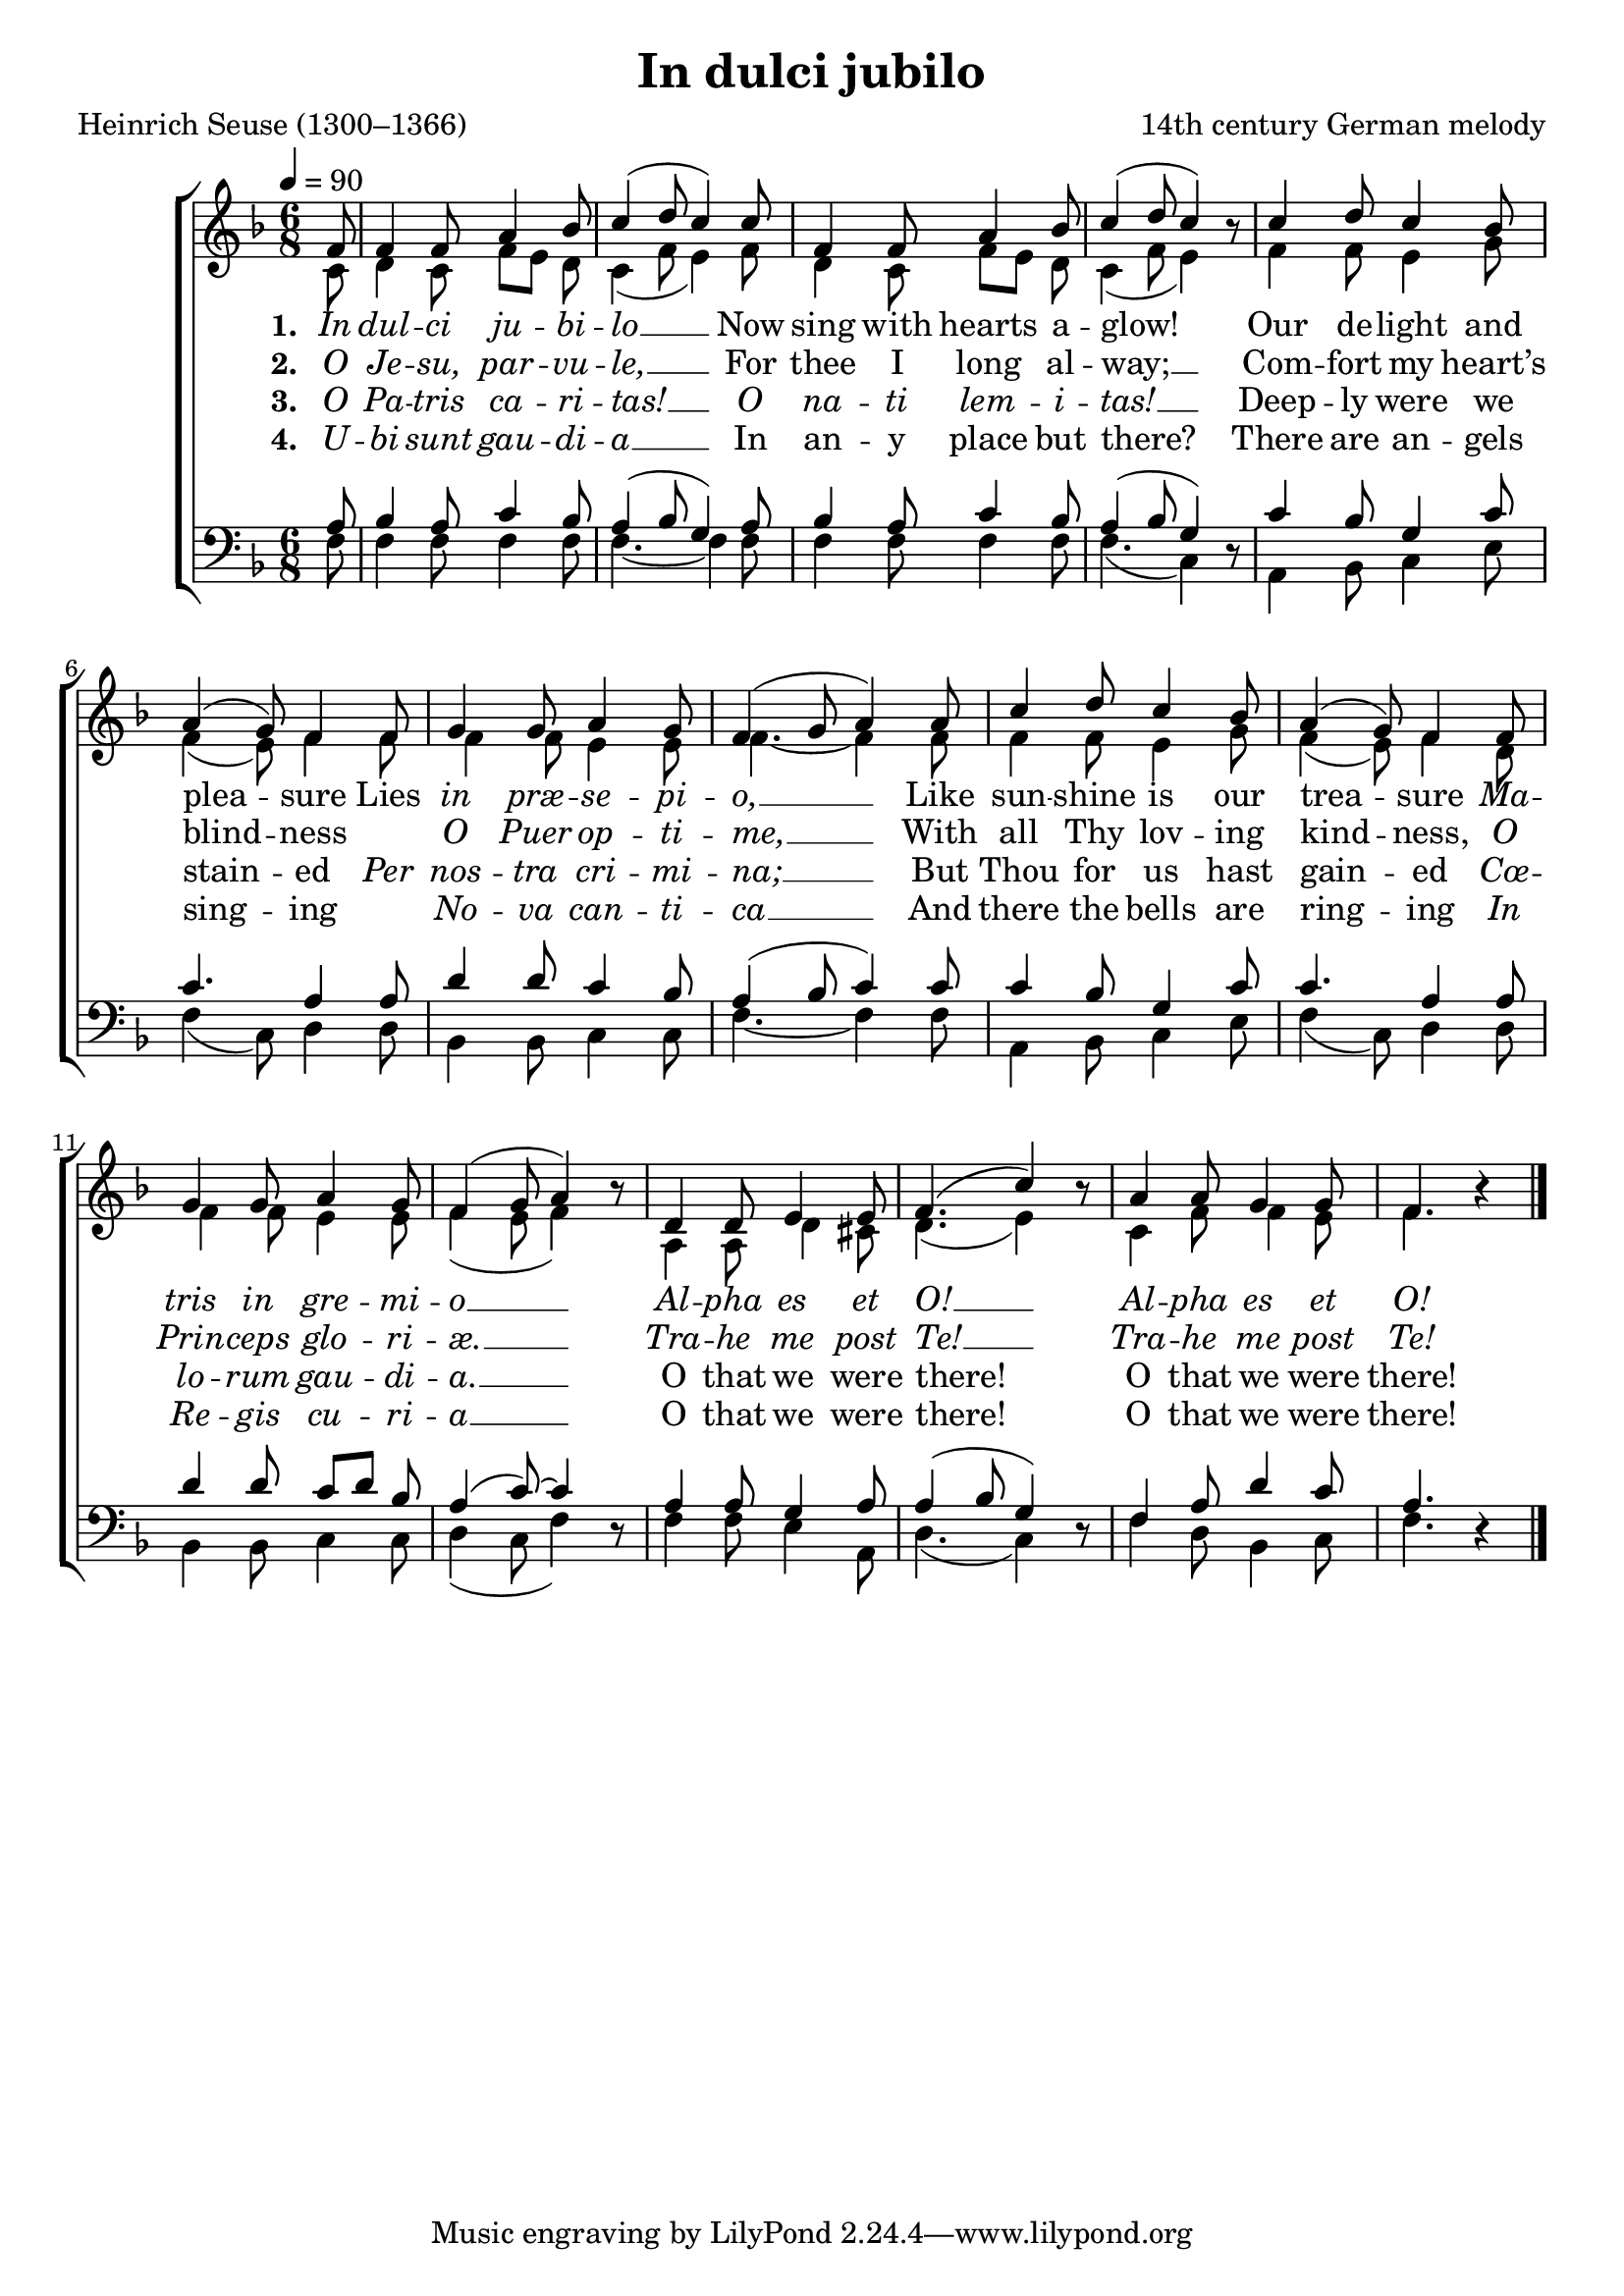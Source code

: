 ﻿\version "2.14.2"

\header {
    title = "In dulci jubilo"
    poet = "Heinrich Seuse (1300–1366)"
    composer = "14th century German melody"
    
    %source = \markup { "from" \italic "ChristmasCarolMusic.org" }
    %\markup\fill-line{\concat { "from " \italic "The Cowley Carol Book" ", 1919"}}
  }

global = {
    \key f \major
    \time 6/8
    \tempo 4 = 90
}

sopMusic = \relative c' {
  \partial 8 f8 |
  f4 f8 a4 bes8 |
  c4( d8 c4) c8 |
  f,4 f8 a4 bes8 |
  c4( d8 c4) b8\rest |
  c4 d8 c4 bes8 |
  
  a4( g8) f4 f8 |
  g4 g8 a4 g8 |
  f4( g8 a4) a8 |
  c4 d8 c4 bes8 |
  a4( g8) f4 f8 |
  
  g4 g8 a4 g8 |
  f4( g8 a4) b8\rest |
  d,4 d8 e4 e8 |
  f4.( c'4) b8\rest |
  a4 a8 g4 g8 |
  f4. b4\rest \bar "|."
}
sopWords = \lyricmode {
  
}

altoMusic = \relative c' {
  c8 |
  d4 c8 f[ e] d |
  c4( f8 e4) f8 |
  d4 c8 f[ e] d |
  c4( f8 e4) s8 |
  f4 f8 e4 g8 |
  
  f4( e8) f4 f8 |
  f4 f8 e4 e8 |
  f4.~ f4 f8 |
  f4 f8 e4 g8 |
  f4( e8) f4 d8 |
  
  f4 f8 e4 e8 |
  f4( e8 f4) s8 |
  a,4 a8 d4 cis8 |
  d4.( e4) s8 |
  c4 f8 f4 e8 |
  f4. s4 \bar "|."

}
altoWords = \lyricmode {
  
  \set stanza = #"1. "
  \markup\italic In \markup\italic dul -- \markup\italic ci \markup\italic ju -- \markup\italic bi -- \markup\italic lo __ Now sing with hearts a -- glow!
%8.5x11  __
  Our de -- light and plea -- sure Lies \markup\italic in \markup\italic præ -- \markup\italic se -- \markup\italic pi -- \markup\italic o, __
  Like sun -- shine is our trea -- sure
  \markup\italic Ma -- \markup\italic tris \markup\italic in \markup\italic gre -- \markup\italic mi -- \markup\italic o __
  \markup\italic Al -- \markup\italic pha \markup\italic es \markup\italic et \markup\italic O! __
  \markup\italic Al -- \markup\italic pha \markup\italic es \markup\italic et \markup\italic O!
}
altoWordsII = \lyricmode {
  
  \set stanza = #"2. "
  \markup\italic O \markup\italic Je -- \markup\italic su, \markup\italic par -- \markup\italic vu -- \markup\italic le, __
  For thee I long al -- way; __
  Com -- fort my heart’s blind -- ness ""
  \markup\italic O \markup\italic Puer \markup\italic op -- \markup\italic ti -- \markup\italic me, __
  With all Thy lov -- ing kind -- ness,
  \markup\italic O \markup\italic Prin -- \markup\italic ceps \markup\italic glo -- \markup\italic ri -- \markup\italic æ. __
  \markup\italic Tra -- \markup\italic he \markup\italic me \markup\italic post \markup\italic Te! __
  \markup\italic Tra -- \markup\italic he \markup\italic me \markup\italic post \markup\italic Te!
}
altoWordsIII = \lyricmode {
  
  \set stanza = #"3. "
  \markup\italic O \markup\italic Pa -- \markup\italic tris \markup\italic ca -- \markup\italic ri -- \markup\italic tas! __
  \markup\italic O \markup\italic na -- \markup\italic ti \markup\italic lem -- \markup\italic i -- \markup\italic tas! __
  Deep -- ly were we stain -- ed
  \markup\italic Per \markup\italic nos -- \markup\italic tra \markup\italic cri -- \markup\italic mi -- \markup\italic na; __
  But Thou for us hast gain -- ed
  \markup\italic Cœ -- \markup\italic lo -- \markup\italic rum \markup\italic gau -- \markup\italic di -- \markup\italic a. __
  O that we were there! O that we were there! 
}
altoWordsIV = \lyricmode {
  
  \set stanza = #"4. "
  \markup\italic U -- \markup\italic bi \markup\italic sunt \markup\italic gau -- \markup\italic di -- \markup\italic a __
  In an -- y place  but there?
  There are an -- gels sing -- ing ""
  \markup\italic No -- \markup\italic va \markup\italic can -- \markup\italic ti -- \markup\italic ca __
  And there the bells are ring -- ing
  \markup\italic In \markup\italic Re -- \markup\italic gis \markup\italic cu -- \markup\italic ri -- \markup\italic a __
  O that we were there! O that we were there!
}

tenorMusic = \relative c' {
  a8 |
  bes4 a8 c4 bes8 |
  a4( bes8 g4) a8 |
  bes4 a8 c4 bes8 |
  a4( bes8 g4) s8 |
  c4 bes8 g4 c8 |
  
  c4. a4 a8 |
  d4 d8 c4 bes8 |
  a4( bes8 c4) c8 |
  c4 bes8 g4 c8 |
  c4. a4 a8 |
  
  d4 d8 c[ d] bes |
  a4( c8)~ c4 s8 |
  a4 a8 g4 a8 |
  a4( bes8 g4) s8 |
  f4 a8 d4 c8 |
  a4. s4 \bar "|."
}
tenorWords = \lyricmode {

}

bassMusic = \relative c {
  f8 |
  f4 f8 f4 f8 |
  f4.~ f4 f8 |
  f4 f8 f4 f8 |
  f4.( c4) d8\rest |
  a4 bes8 c4 e8 |
  
  f4( c8) d4 d8 |
  bes4 bes8 c4 c8 |
  f4.~ f4 f8 |
  a,4 bes8 c4 e8 |
  f4( c8) d4 d8 |
  
  bes4 bes8 c4 c8 |
  d4( c8 f4) d8\rest |
  f4 f8 e4 a,8 |
  d4.( c4) d8\rest |
  f4 d8 bes4 c8 |
  f4. d4\rest \bar "|."

}
bassWords = \lyricmode {

}

\bookpart {
\score {
  <<
   \new ChoirStaff <<
    \new Staff = women <<
      \new Voice = "sopranos" { \voiceOne << \global \sopMusic >> }
      \new Voice = "altos" { \voiceTwo << \global \altoMusic >> }
    >>
    \new Lyrics \with { alignAboveContext = #"women" \override VerticalAxisGroup #'nonstaff-relatedstaff-spacing = #'((basic-distance . 1))} \lyricsto "sopranos" \sopWords
    \new Lyrics = "altosIV"  \with { alignBelowContext = #"women" } \lyricsto "sopranos" \altoWordsIV
    \new Lyrics = "altosIII"  \with { alignBelowContext = #"women" } \lyricsto "sopranos" \altoWordsIII
    \new Lyrics = "altosII"  \with { alignBelowContext = #"women" } \lyricsto "sopranos" \altoWordsII
    \new Lyrics = "altos"  \with { alignBelowContext = #"women" \override VerticalAxisGroup #'nonstaff-relatedstaff-spacing = #'((basic-distance . 1)) } \lyricsto "sopranos" \altoWords
   \new Staff = men <<
      \clef bass
      \new Voice = "tenors" { \voiceOne << \global \tenorMusic >> }
      \new Voice = "basses" { \voiceTwo << \global \bassMusic >> }
    >>
    \new Lyrics \with { alignAboveContext = #"men" \override VerticalAxisGroup #'nonstaff-relatedstaff-spacing = #'((basic-distance . 1)) } \lyricsto "tenors" \tenorWords
    \new Lyrics \with { alignBelowContext = #"men" \override VerticalAxisGroup #'nonstaff-relatedstaff-spacing = #'((basic-distance . 1)) } \lyricsto "basses" \bassWords
  >>
  >>
  \layout { }

    \midi {
        \set Staff.midiInstrument = "flute" 
        \context {
            \Staff \remove "Staff_performer"
        }
        \context {
            \Voice \consists "Staff_performer"
        }
    }
}
}

